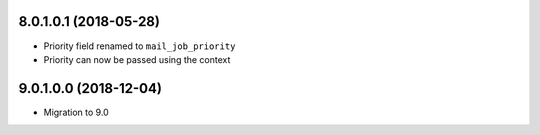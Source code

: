 8.0.1.0.1 (2018-05-28)
~~~~~~~~~~~~~~~~~~~~~~~

* Priority field renamed to ``mail_job_priority``
* Priority can now be passed using the context

9.0.1.0.0 (2018-12-04)
~~~~~~~~~~~~~~~~~~~~~~

* Migration to 9.0

